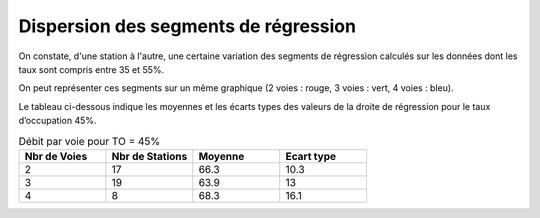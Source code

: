 Dispersion des segments de régression 
=========================================  
On constate, d'une station à l'autre, une certaine variation des segments de régression 
calculés sur les données dont les taux sont compris entre 35 et 55%.

On peut représenter ces segments sur un même graphique (2 voies : rouge, 3 voies : vert, 4 voies : bleu).

.. raw:: html
   :file: ./_static/dispReg.html

Le tableau ci-dessous indique les moyennes et les écarts types des valeurs de la droite de régression pour le taux d’occupation 45%.

.. list-table:: Débit par voie pour TO = 45%
   :widths: 25 25 25 25
   :header-rows: 1

   * - Nbr de Voies
     - Nbr de Stations
     - Moyenne
     - Ecart type
   * - 2
     - 17
     - 66.3 	
     - 10.3
   * - 3
     - 19
     - 63.9 	
     - 13
   * - 4
     - 8
     - 68.3 	
     - 16.1


+-------+---------+-------+-----+
|Nbr de |Nbr de   |Moyenne|Ecart|
| Voies |Stations |       |type |
+-------+---------+-------+-----+
|2	    |17       |	66.3  |	10.3|
+-------+---------+-------+-----+
|3      |	19	    |63.9   |	13.0|
+-------+---------+-------+-----+
|4	    |8      	|68.3 	|16.1 |
+-------+---------+-------+-----+



